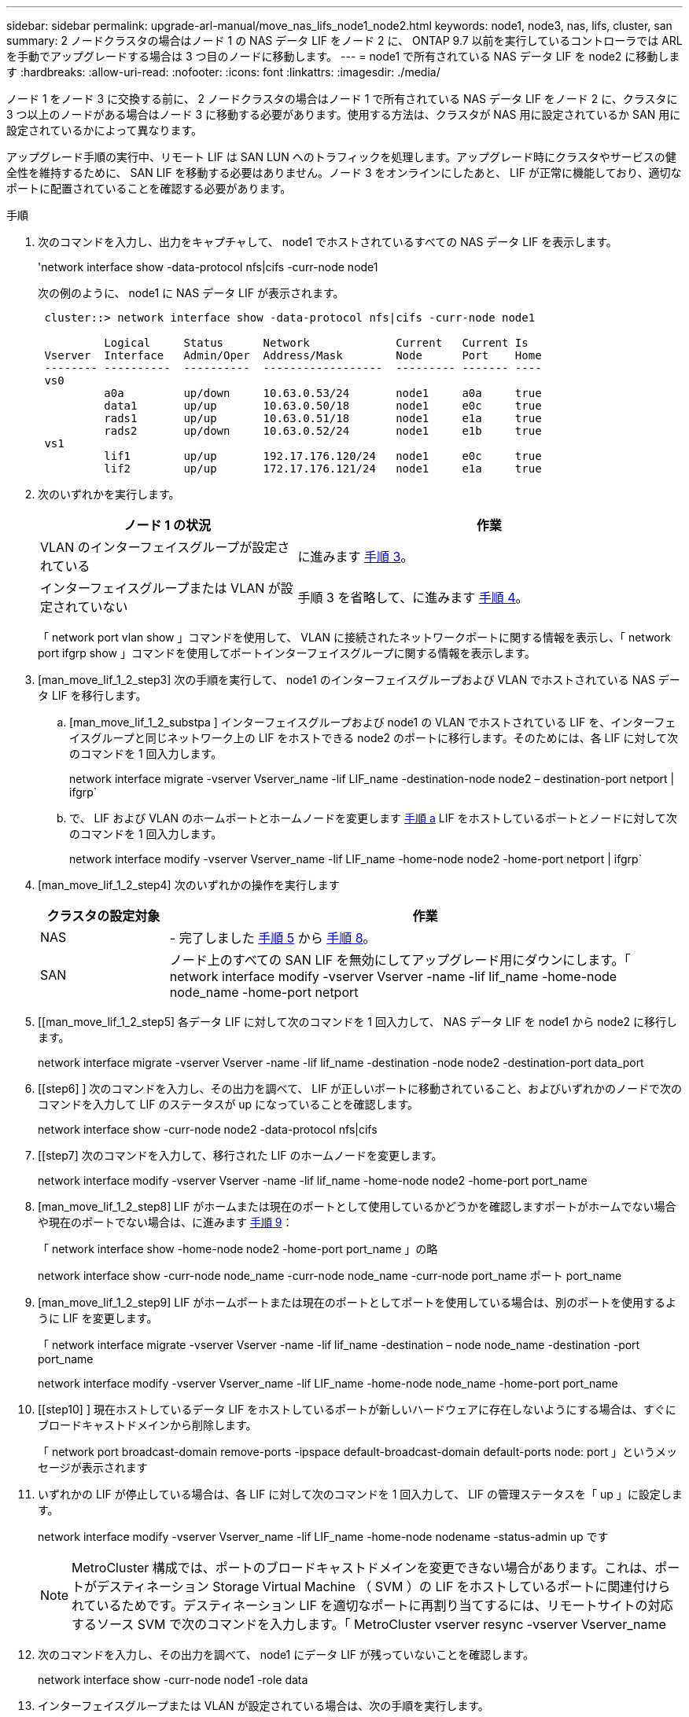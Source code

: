 ---
sidebar: sidebar 
permalink: upgrade-arl-manual/move_nas_lifs_node1_node2.html 
keywords: node1, node3, nas, lifs, cluster, san 
summary: 2 ノードクラスタの場合はノード 1 の NAS データ LIF をノード 2 に、 ONTAP 9.7 以前を実行しているコントローラでは ARL を手動でアップグレードする場合は 3 つ目のノードに移動します。 
---
= node1 で所有されている NAS データ LIF を node2 に移動します
:hardbreaks:
:allow-uri-read: 
:nofooter: 
:icons: font
:linkattrs: 
:imagesdir: ./media/


[role="lead"]
ノード 1 をノード 3 に交換する前に、 2 ノードクラスタの場合はノード 1 で所有されている NAS データ LIF をノード 2 に、クラスタに 3 つ以上のノードがある場合はノード 3 に移動する必要があります。使用する方法は、クラスタが NAS 用に設定されているか SAN 用に設定されているかによって異なります。

アップグレード手順の実行中、リモート LIF は SAN LUN へのトラフィックを処理します。アップグレード時にクラスタやサービスの健全性を維持するために、 SAN LIF を移動する必要はありません。ノード 3 をオンラインにしたあと、 LIF が正常に機能しており、適切なポートに配置されていることを確認する必要があります。

.手順
. 次のコマンドを入力し、出力をキャプチャして、 node1 でホストされているすべての NAS データ LIF を表示します。
+
'network interface show -data-protocol nfs|cifs -curr-node node1

+
次の例のように、 node1 に NAS データ LIF が表示されます。

+
[listing]
----
 cluster::> network interface show -data-protocol nfs|cifs -curr-node node1

          Logical     Status      Network             Current   Current Is
 Vserver  Interface   Admin/Oper  Address/Mask        Node      Port    Home
 -------- ----------  ----------  ------------------  --------- ------- ----
 vs0
          a0a         up/down     10.63.0.53/24       node1     a0a     true
          data1       up/up       10.63.0.50/18       node1     e0c     true
          rads1       up/up       10.63.0.51/18       node1     e1a     true
          rads2       up/down     10.63.0.52/24       node1     e1b     true
 vs1
          lif1        up/up       192.17.176.120/24   node1     e0c     true
          lif2        up/up       172.17.176.121/24   node1     e1a     true
----
. 次のいずれかを実行します。
+
[cols="40,60"]
|===
| ノード 1 の状況 | 作業 


| VLAN のインターフェイスグループが設定されている | に進みます <<man_move_lif_1_2_step3,手順 3>>。 


| インターフェイスグループまたは VLAN が設定されていない | 手順 3 を省略して、に進みます <<man_move_lif_1_2_step4,手順 4>>。 
|===
+
「 network port vlan show 」コマンドを使用して、 VLAN に接続されたネットワークポートに関する情報を表示し、「 network port ifgrp show 」コマンドを使用してポートインターフェイスグループに関する情報を表示します。

. [man_move_lif_1_2_step3] 次の手順を実行して、 node1 のインターフェイスグループおよび VLAN でホストされている NAS データ LIF を移行します。
+
.. [man_move_lif_1_2_substpa ] インターフェイスグループおよび node1 の VLAN でホストされている LIF を、インターフェイスグループと同じネットワーク上の LIF をホストできる node2 のポートに移行します。そのためには、各 LIF に対して次のコマンドを 1 回入力します。
+
network interface migrate -vserver Vserver_name -lif LIF_name -destination-node node2 – destination-port netport | ifgrp`

.. で、 LIF および VLAN のホームポートとホームノードを変更します <<man_move_lif_1_2_substepa,手順 a>> LIF をホストしているポートとノードに対して次のコマンドを 1 回入力します。
+
network interface modify -vserver Vserver_name -lif LIF_name -home-node node2 -home-port netport | ifgrp`



. [man_move_lif_1_2_step4] 次のいずれかの操作を実行します
+
[cols="20,80"]
|===
| クラスタの設定対象 | 作業 


| NAS | - 完了しました <<man_move_lif_1_2_step5,手順 5>> から <<man_move_lif_1_2_step8,手順 8>>。 


| SAN | ノード上のすべての SAN LIF を無効にしてアップグレード用にダウンにします。「 network interface modify -vserver Vserver -name -lif lif_name -home-node node_name -home-port netport | ifgrp-status-admin down 
|===
. [[man_move_lif_1_2_step5] 各データ LIF に対して次のコマンドを 1 回入力して、 NAS データ LIF を node1 から node2 に移行します。
+
network interface migrate -vserver Vserver -name -lif lif_name -destination -node node2 -destination-port data_port

. [[step6] ] 次のコマンドを入力し、その出力を調べて、 LIF が正しいポートに移動されていること、およびいずれかのノードで次のコマンドを入力して LIF のステータスが up になっていることを確認します。
+
network interface show -curr-node node2 -data-protocol nfs|cifs

. [[step7] 次のコマンドを入力して、移行された LIF のホームノードを変更します。
+
network interface modify -vserver Vserver -name -lif lif_name -home-node node2 -home-port port_name

. [man_move_lif_1_2_step8] LIF がホームまたは現在のポートとして使用しているかどうかを確認しますポートがホームでない場合や現在のポートでない場合は、に進みます <<man_move_lif_1_2_step9,手順 9>>：
+
「 network interface show -home-node node2 -home-port port_name 」の略

+
network interface show -curr-node node_name -curr-node node_name -curr-node port_name ポート port_name

. [man_move_lif_1_2_step9] LIF がホームポートまたは現在のポートとしてポートを使用している場合は、別のポートを使用するように LIF を変更します。
+
「 network interface migrate -vserver Vserver -name -lif lif_name -destination – node node_name -destination -port port_name

+
network interface modify -vserver Vserver_name -lif LIF_name -home-node node_name -home-port port_name

. [[step10] ] 現在ホストしているデータ LIF をホストしているポートが新しいハードウェアに存在しないようにする場合は、すぐにブロードキャストドメインから削除します。
+
「 network port broadcast-domain remove-ports -ipspace default-broadcast-domain default-ports node: port 」というメッセージが表示されます

. [[step11]] いずれかの LIF が停止している場合は、各 LIF に対して次のコマンドを 1 回入力して、 LIF の管理ステータスを「 up 」に設定します。
+
network interface modify -vserver Vserver_name -lif LIF_name -home-node nodename -status-admin up です

+

NOTE: MetroCluster 構成では、ポートのブロードキャストドメインを変更できない場合があります。これは、ポートがデスティネーション Storage Virtual Machine （ SVM ）の LIF をホストしているポートに関連付けられているためです。デスティネーション LIF を適切なポートに再割り当てするには、リモートサイトの対応するソース SVM で次のコマンドを入力します。「 MetroCluster vserver resync -vserver Vserver_name

. [[step12]] 次のコマンドを入力し、その出力を調べて、 node1 にデータ LIF が残っていないことを確認します。
+
network interface show -curr-node node1 -role data

. [[step13]] インターフェイスグループまたは VLAN が設定されている場合は、次の手順を実行します。
+
.. 次のコマンドを入力して、インターフェイスグループから VLAN を削除します。
+
「 network port vlan delete -node nodename -port ifgrp_name -vlan-id vlan_ID` 」の形式で指定します

.. 次のコマンドを入力し、その出力を調べて、ノードにインターフェイスグループが設定されているかどうかを確認します。
+
「 network port ifgrp show -node <nodename> -ifgrp <ifgrp_name> -instance 」の形式で指定します

+
次の例に示すように、ノードのインターフェイスグループ情報が表示されます。

+
[listing]
----
  cluster::> network port ifgrp show -node node1 -ifgrp a0a -instance
                   Node: node1
   Interface Group Name: a0a
  Distribution Function: ip
          Create Policy: multimode_lacp
            MAC Address: 02:a0:98:17:dc:d4
     Port Participation: partial
          Network Ports: e2c, e2d
               Up Ports: e2c
             Down Ports: e2d
----
.. ノードにインターフェイスグループが設定されている場合は、それらのグループの名前とグループに割り当てられているポートを記録し、ポートごとに次のコマンドを 1 回入力してポートを削除します。
+
「 network port ifgrp remove-port -node <nodename> -ifgrp <ifgrp_name> -port <netport> 」のようになります




